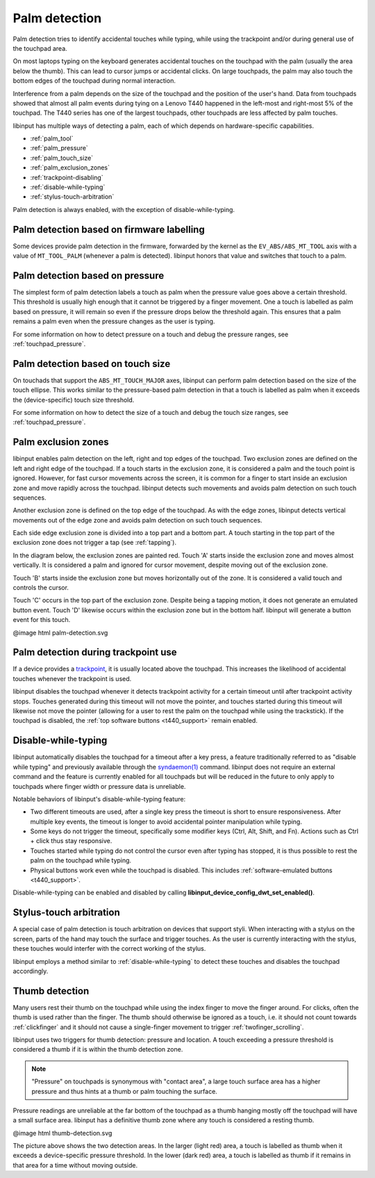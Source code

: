.. _palm_detection:

==============================================================================
Palm detection
==============================================================================

Palm detection tries to identify accidental touches while typing, while
using the trackpoint and/or during general use of the touchpad area.

On most laptops typing on the keyboard generates accidental touches on the
touchpad with the palm (usually the area below the thumb). This can lead to
cursor jumps or accidental clicks. On large touchpads, the palm may also
touch the bottom edges of the touchpad during normal interaction.

Interference from a palm depends on the size of the touchpad and the position
of the user's hand. Data from touchpads showed that almost all palm events
during tying on a Lenovo T440 happened in the left-most and right-most 5% of
the touchpad. The T440 series has one of the largest touchpads, other
touchpads are less affected by palm touches.

libinput has multiple ways of detecting a palm, each of which depends on
hardware-specific capabilities.

- :ref:`palm_tool`
- :ref:`palm_pressure`
- :ref:`palm_touch_size`
- :ref:`palm_exclusion_zones`
- :ref:`trackpoint-disabling`
- :ref:`disable-while-typing`
- :ref:`stylus-touch-arbitration`

Palm detection is always enabled, with the exception of
disable-while-typing.

.. _palm_tool:

------------------------------------------------------------------------------
Palm detection based on firmware labelling
------------------------------------------------------------------------------

Some devices provide palm detection in the firmware, forwarded by the kernel
as the ``EV_ABS/ABS_MT_TOOL`` axis with a value of ``MT_TOOL_PALM``
(whenever a palm is detected). libinput honors that value and switches that
touch to a palm.

.. _palm_pressure:

------------------------------------------------------------------------------
Palm detection based on pressure
------------------------------------------------------------------------------

The simplest form of palm detection labels a touch as palm when the pressure
value goes above a certain threshold. This threshold is usually high enough
that it cannot be triggered by a finger movement. One a touch is labelled as
palm based on pressure, it will remain so even if the pressure drops below
the threshold again. This ensures that a palm remains a palm even when the
pressure changes as the user is typing.

For some information on how to detect pressure on a touch and debug the
pressure ranges, see :ref:`touchpad_pressure`.

.. _palm_touch_size:

------------------------------------------------------------------------------
Palm detection based on touch size
------------------------------------------------------------------------------

On touchads that support the ``ABS_MT_TOUCH_MAJOR`` axes, libinput can perform
palm detection based on the size of the touch ellipse. This works similar to
the pressure-based palm detection in that a touch is labelled as palm when
it exceeds the (device-specific) touch size threshold.

For some information on how to detect the size of a touch and debug the
touch size ranges, see :ref:`touchpad_pressure`.

.. _palm_exclusion_zones:

------------------------------------------------------------------------------
Palm exclusion zones
------------------------------------------------------------------------------

libinput enables palm detection on the left, right and top edges of the
touchpad. Two exclusion zones are defined  on the left and right edge of the
touchpad. If a touch starts in the exclusion zone, it is considered a palm
and the touch point is ignored. However, for fast cursor movements across
the screen, it is common for a finger to start inside an exclusion zone and
move rapidly across the touchpad. libinput detects such movements and avoids
palm detection on such touch sequences.

Another exclusion zone is defined on the top edge of the touchpad. As with
the edge zones, libinput detects vertical movements out of the edge zone and
avoids palm detection on such touch sequences.

Each side edge exclusion zone is divided into a top part and a bottom part.
A touch starting in the top part of the exclusion zone does not trigger a
tap (see :ref:`tapping`).

In the diagram below, the exclusion zones are painted red.
Touch 'A' starts inside the exclusion zone and moves
almost vertically. It is considered a palm and ignored for cursor movement,
despite moving out of the exclusion zone.

Touch 'B' starts inside the exclusion zone but moves horizontally out of the
zone. It is considered a valid touch and controls the cursor.

Touch 'C' occurs in the top part of the exclusion zone. Despite being a
tapping motion, it does not generate an emulated button event. Touch 'D'
likewise occurs within the exclusion zone but in the bottom half. libinput
will generate a button event for this touch.

@image html palm-detection.svg

.. _trackpoint-disabling:

------------------------------------------------------------------------------
Palm detection during trackpoint use
------------------------------------------------------------------------------

If a device provides a
`trackpoint <http://en.wikipedia.org/wiki/Pointing_stick>`_, it is
usually located above the touchpad. This increases the likelihood of
accidental touches whenever the trackpoint is used.

libinput disables the touchpad whenever it detects trackpoint activity for a
certain timeout until after trackpoint activity stops. Touches generated
during this timeout will not move the pointer, and touches started during
this timeout will likewise not move the pointer (allowing for a user to rest
the palm on the touchpad while using the trackstick).
If the touchpad is disabled, the :ref:`top software buttons <t440_support>`
remain enabled.

.. _disable-while-typing:

------------------------------------------------------------------------------
Disable-while-typing
------------------------------------------------------------------------------

libinput automatically disables the touchpad for a timeout after a key
press, a feature traditionally referred to as "disable while typing" and
previously available through the
`syndaemon(1) <http://linux.die.net/man/1/syndaemon>`_ command. libinput does
not require an external command and the feature is currently enabled for all
touchpads but will be reduced in the future to only apply to touchpads where
finger width or pressure data is unreliable.

Notable behaviors of libinput's disable-while-typing feature:

- Two different timeouts are used, after a single key press the timeout is
  short to ensure responsiveness. After multiple key events, the timeout is
  longer to avoid accidental pointer manipulation while typing.
- Some keys do not trigger the timeout, specifically some modifier keys
  (Ctrl, Alt, Shift, and Fn). Actions such as Ctrl + click thus stay
  responsive.
- Touches started while typing do not control the cursor even after typing
  has stopped, it is thus possible to rest the palm on the touchpad while
  typing.
- Physical buttons work even while the touchpad is disabled. This includes
  :ref:`software-emulated buttons <t440_support>`.

Disable-while-typing can be enabled and disabled by calling
**libinput_device_config_dwt_set_enabled()**.

.. _stylus-touch-arbitration:

------------------------------------------------------------------------------
Stylus-touch arbitration
------------------------------------------------------------------------------

A special case of palm detection is touch arbitration on devices that
support styli. When interacting with a stylus on the screen, parts of the
hand may touch the surface and trigger touches. As the user is currently
interacting with the stylus, these touches would interfer with the correct
working of the stylus.

libinput employs a method similar to :ref:`disable-while-typing` to detect
these touches and disables the touchpad accordingly.

.. _thumb-detection:

------------------------------------------------------------------------------
Thumb detection
------------------------------------------------------------------------------

Many users rest their thumb on the touchpad while using the index finger to
move the finger around. For clicks, often the thumb is used rather than the
finger. The thumb should otherwise be ignored as a touch, i.e. it should not
count towards :ref:`clickfinger` and it should not cause a single-finger
movement to trigger :ref:`twofinger_scrolling`.

libinput uses two triggers for thumb detection: pressure and
location. A touch exceeding a pressure threshold is considered a thumb if it
is within the thumb detection zone.

.. note:: "Pressure" on touchpads is synonymous with "contact area", a large touch
	surface area has a higher pressure and thus hints at a thumb or palm
	touching the surface.

Pressure readings are unreliable at the far bottom of the touchpad as a
thumb hanging mostly off the touchpad will have a small surface area.
libinput has a definitive thumb zone where any touch is considered a resting
thumb.

@image html thumb-detection.svg

The picture above shows the two detection areas. In the larger (light red)
area, a touch is labelled as thumb when it exceeds a device-specific
pressure threshold. In the lower (dark red) area, a touch is labelled as
thumb if it remains in that area for a time without moving outside.
